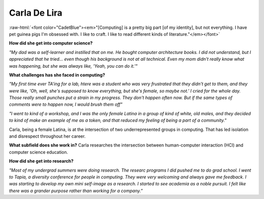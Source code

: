 Carla De Lira
:::::::::::::::::::::::::::::::::::::

.. image:: ../../../_static/Interviewees/C_De_Lira.jpg
    :width: 350
    :align: right
    :alt: Picture of Carla

.. role:: raw-html(raw)
   :format: html

:raw-html:`<font color="CadetBlue"><em>"[Computing] is a pretty big part [of my identity], but not everything. I have pet guinea pigs I'm obsessed with. I like to craft. I like to read different kinds of literature."</em></font>` 


**How did she get into computer science?**

*"My dad was a self-learner and instilled that on me. He bought computer architecture books. I did not understand, but I appreciated that he tried... even though his background is not at all technical. Even my mom didn't really know what was happening, but she was always like, 'Yeah, you can do it.'"*

**What challenges has she faced in computing?**

*"My first time ever TA'ing for a lab, htere was a student who was very frustrated that they didn't get to them, and they were like, 'Oh, well, she's supposed to know everything, but she's female, so maybe not.' I cried for the whole day. Those really small punches put a strain in my progress. They don't happen often now. But if the same types of comments were to happen now, I would brush them off"*

*"I went to kind of a workshop, and I was the only female Latina in a group of kind of white, old males, and they decided to kind of make an example of me as a token, and that reduced my feeling of being a part of a community."*

Carla, being a female Latina, is at the intersection of two underrepresented groups in computing. That has led isolation and disrespect throughout her career.

**What subfield does she work in?**
Carla researches the intersection between human-computer interaction (HCI) and computer science education.

**How did she get into research?**

*"Most of my undergrad summers were doing research. The researc programs I did pushed me to do grad school. I went to Tapia, a diversity conference for people in computing. They were very welcoming and always gave me feedback. I was starting to develop my own mini self-image as a research. I started to see academia as a noble pursuit. I felt like there was a grander purpose rather than working for a company."*


